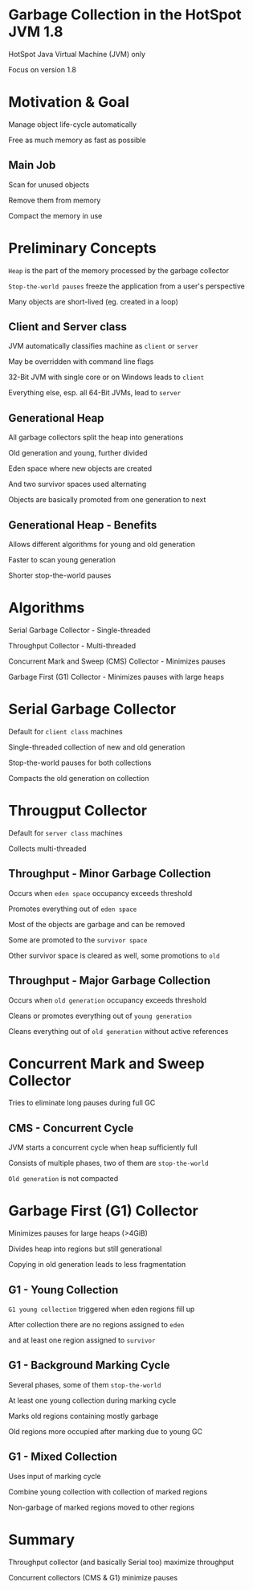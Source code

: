 #+OPTIONS: num:nil reveal_slide_number:nil reveal_title_slide:nil reveal_control:nil reveal_overview:nil reveal_progress:nil reveal_overview:nil
#+REVEAL_INIT_SCRIPT: autoSlide: 2000, overview: true,
#+REVEAL_DEFAULT_FRAG_STYLE: appear
#+REVEAL_THEME: league
#+REVEAL_TRANS: slide
#+REVEAL_HEAD_PREAMBLE: <style type="text/css">.playback { display:none; }</style>
#+REVEAL_HEAD_PREAMBLE: <script src="processing.min.js"></script>
#+REVEAL_HEAD_PREAMBLE: <script type="text/javascript">/*Processing.disableInit();*/</script>
#+REVEAL_EXTRA_JS: { src: 'processingutils.js' }, { src: 'processing-animation-initialisations.js'}
* Garbage Collection in the HotSpot JVM 1.8
  :PROPERTIES:
  :reveal_extra_attr: data-autoslide="6666"
  :END:
  #+ATTR_REVEAL: :frag appear
  HotSpot Java Virtual Machine (JVM) only
  #+ATTR_REVEAL: :frag appear
  Focus on version 1.8
* Motivation & Goal
  :PROPERTIES:
  :reveal_extra_attr: data-autoslide="6666"
  :END:
  #+ATTR_REVEAL: :frag appear
  Manage object life-cycle automatically
  #+ATTR_REVEAL: :frag appear
  Free as much memory as fast as possible
** Main Job
   :PROPERTIES:
   :reveal_extra_attr: data-autoslide="5000"
   :reveal_data_state: mainjob
   :END:
   #+REVEAL_HTML: <canvas id="mainjob-canvas"></canvas>
   #+ATTR_REVEAL: :frag appear
   Scan for unused objects
   #+ATTR_REVEAL: :frag appear
   Remove them from memory
   #+ATTR_REVEAL: :frag appear
   Compact the memory in use
* Preliminary Concepts
  :PROPERTIES:
  :reveal_extra_attr: data-autoslide="5000"
  :END:
  #+ATTR_REVEAL: :frag appear
  =Heap= is the part of the memory processed by the garbage collector
  #+ATTR_REVEAL: :frag appear
  =Stop-the-world pauses= freeze the application from a user's perspective
  #+ATTR_REVEAL: :frag appear
  Many objects are short-lived (eg. created in a loop)
** Client and Server class
  :PROPERTIES:
  :reveal_extra_attr: data-autoslide="4000"
  :END:
   #+ATTR_REVEAL: :frag appear
   JVM automatically classifies machine as =client= or =server=
   #+ATTR_REVEAL: :frag appear
   May be overridden with command line flags
   #+ATTR_REVEAL: :frag appear
   32-Bit JVM with single core or on Windows leads to =client=
   #+ATTR_REVEAL: :frag appear
   Everything else, esp. all 64-Bit JVMs, lead to =server=   
** Generational Heap
   :PROPERTIES:
   :reveal_data_state: generational
   :reveal_extra_attr: data-autoslide="3333"
   :END:
   #+REVEAL_HTML: <canvas id="generational-canvas"></canvas>
   #+ATTR_REVEAL: :frag appear
   All garbage collectors split the heap into generations
   #+ATTR_REVEAL: :frag appear
   Old generation and young, further divided
   #+ATTR_REVEAL: :frag appear
   Eden space where new objects are created
   #+ATTR_REVEAL: :frag appear
   And two survivor spaces used alternating
   #+ATTR_REVEAL: :frag appear
   Objects are basically promoted from one generation to next 
** Generational Heap - Benefits
   :PROPERTIES:
   :reveal_extra_attr: data-autoslide="4000"
   :END:
   #+ATTR_REVEAL: :frag appear
   Allows different algorithms for young and old generation
   #+ATTR_REVEAL: :frag appear
   Faster to scan young generation
   #+ATTR_REVEAL: :frag appear
   Shorter stop-the-world pauses
* Algorithms
  :PROPERTIES:
  :reveal_extra_attr: data-autoslide="4000"
  :END:
  #+ATTR_REVEAL: :frag appear
  Serial Garbage Collector - Single-threaded
  #+ATTR_REVEAL: :frag appear
  Throughput Collector - Multi-threaded
  #+ATTR_REVEAL: :frag appear
  Concurrent Mark and Sweep (CMS) Collector - Minimizes pauses
  #+ATTR_REVEAL: :frag appear
  Garbage First (G1) Collector - Minimizes pauses with large heaps
* Serial Garbage Collector
  :PROPERTIES:
  :reveal_extra_attr: data-autoslide="4000"
  :END:
  #+ATTR_REVEAL: :frag appear
  Default for =client class= machines
  #+ATTR_REVEAL: :frag appear
  Single-threaded collection of new and old generation
  #+ATTR_REVEAL: :frag appear
  Stop-the-world pauses for both collections
  #+ATTR_REVEAL: :frag appear
  Compacts the old generation on collection
* Througput Collector
  :PROPERTIES:
  :reveal_extra_attr: data-autoslide="3333"
  :END:
  #+ATTR_REVEAL: :frag appear
  Default for =server class= machines
  #+ATTR_REVEAL: :frag appear
  Collects multi-threaded
  #+REVEAL_HTML: <ul><li style="list-style-type: none;" class="fragment appear">Two operations:</li>
  #+REVEAL_HTML: <li class="fragment appear">Minor collection</li>
  #+REVEAL_HTML: <li class="fragment appear">Full collection</li>
** Throughput - Minor Garbage Collection
   :PROPERTIES:
   :reveal_data_state: throughput-minor
   :reveal_extra_attr: data-autoslide="3333"
   :END:
   #+REVEAL_HTML: <canvas id="throughput-minor-canvas"></canvas>
   #+ATTR_REVEAL: :frag appear
   Occurs when =eden space= occupancy exceeds threshold
   #+ATTR_REVEAL: :frag appear
   Promotes everything out of =eden space=
   #+ATTR_REVEAL: :frag appear
   Most of the objects are garbage and can be removed
   #+ATTR_REVEAL: :frag appear
   Some are promoted to the =survivor space=
   #+ATTR_REVEAL: :frag appear
   Other survivor space is cleared as well, some promotions to =old=
** Throughput - Major Garbage Collection
   :PROPERTIES:
   :reveal_data_state: throughput-major
   :reveal_extra_attr: data-autoslide="5000"
   :END:
   #+REVEAL_HTML: <canvas id="throughput-major-canvas"></canvas>
   #+ATTR_REVEAL: :frag appear
   Occurs when =old generation= occupancy exceeds threshold
   #+ATTR_REVEAL: :frag appear
   Cleans or promotes everything out of =young generation=
   #+ATTR_REVEAL: :frag appear
   Cleans everything out of =old generation= without active references
* Concurrent Mark and Sweep Collector
  :PROPERTIES:
  :reveal_extra_attr: data-autoslide="3333"
  :END:
  #+ATTR_REVEAL: :frag appear
  Tries to eliminate long pauses during full GC
  #+REVEAL_HTML: <ul><li style="list-style-type: none;" class="fragment appear">Three operations:</li>
  #+REVEAL_HTML: <li class="fragment appear">Young collection - similar to <code>Throughput</code></li>
  #+REVEAL_HTML: <li class="fragment appear">Full collection - similar to <code>Throughput</code></li>
  #+REVEAL_HTML: <li class="fragment appear">Concurrent cycle</li></ul>
** CMS - Concurrent Cycle
   :PROPERTIES:
   :reveal_data_state: cms-concurrent
   :reveal_extra_attr: data-autoslide="5000"
   :END:
   #+REVEAL_HTML: <canvas id="cms-concurrent-canvas"></canvas>
   #+ATTR_REVEAL: :frag appear
   JVM starts a concurrent cycle when heap sufficiently full
   #+ATTR_REVEAL: :frag appear
   Consists of multiple phases, two of them are =stop-the-world=
   #+ATTR_REVEAL: :frag appear
   =Old generation= is not compacted
* Garbage First (G1) Collector
  :PROPERTIES:
  :reveal_extra_attr: data-autoslide="2222"
  :END:
  #+ATTR_REVEAL: :frag appear
  Minimizes pauses for large heaps (>4GiB)
  #+ATTR_REVEAL: :frag appear
  Divides heap into regions but still generational
  #+ATTR_REVEAL: :frag appear
  Copying in old generation leads to less fragmentation
  #+REVEAL_HTML: <ul><li style="list-style-type: none;" class="fragment appear">Four operations:</li>
  #+REVEAL_HTML: <li class="fragment appear">Young collection</li>
  #+REVEAL_HTML: <li class="fragment appear">Background, concurrent cycle</li>
  #+REVEAL_HTML: <li class="fragment appear">Mixed collection</li>
  #+REVEAL_HTML: <li class="fragment appear">Full collection</li></ul>
** G1 - Young Collection
  :PROPERTIES:
  :reveal_data_state: g1-minor
  :reveal_extra_attr: data-autoslide="5000"
  :END:
  #+REVEAL_HTML: <canvas id="g1-minor-canvas"></canvas>
  #+ATTR_REVEAL: :frag appear
  =G1 young collection= triggered when eden regions fill up
  #+ATTR_REVEAL: :frag appear
  After collection there are no regions assigned to =eden=
  #+ATTR_REVEAL: :frag appear
  and at least one region assigned to =survivor=
** G1 - Background Marking Cycle
  :PROPERTIES:
  :reveal_data_state: g1-marking
  :reveal_extra_attr: data-autoslide="4000"
  :END:
  #+REVEAL_HTML: <canvas id="g1-marking-canvas"></canvas>
  #+ATTR_REVEAL: :frag appear
  Several phases, some of them =stop-the-world=
  #+ATTR_REVEAL: :frag appear
  At least one young collection during marking cycle
  #+ATTR_REVEAL: :frag appear
  Marks old regions containing mostly garbage
  #+ATTR_REVEAL: :frag appear
  Old regions more occupied after marking due to young GC
** G1 - Mixed Collection
  :PROPERTIES:
  :reveal_data_state: g1-mixed
  :reveal_extra_attr: data-autoslide="5000"
  :END:
  #+REVEAL_HTML: <canvas id="g1-mixed-canvas"></canvas>
  #+ATTR_REVEAL: :frag appear
  Uses input of marking cycle
  #+ATTR_REVEAL: :frag appear
  Combine young collection with collection of marked regions
  #+ATTR_REVEAL: :frag appear
  Non-garbage of marked regions moved to other regions
* Summary
  :PROPERTIES:
  :reveal_extra_attr: data-autoslide="6666"
  :END:
  #+ATTR_REVEAL: :frag appear
  Throughput collector (and basically Serial too) maximize throughput
  #+ATTR_REVEAL: :frag appear
  Concurrent collectors (CMS & G1) minimize pauses
* 
  :PROPERTIES:
  :reveal_extra_attr: data-autoslide="2000"
  :reveal_background: ./media/would_you_like_to_know_more.jpg
  :END:
  #+ATTR_REVEAL: :frag appear
  #+REVEAL_HTML: <img src="media/java_performance_the_definitive_guide_cover.jpeg" height="250px">
  
